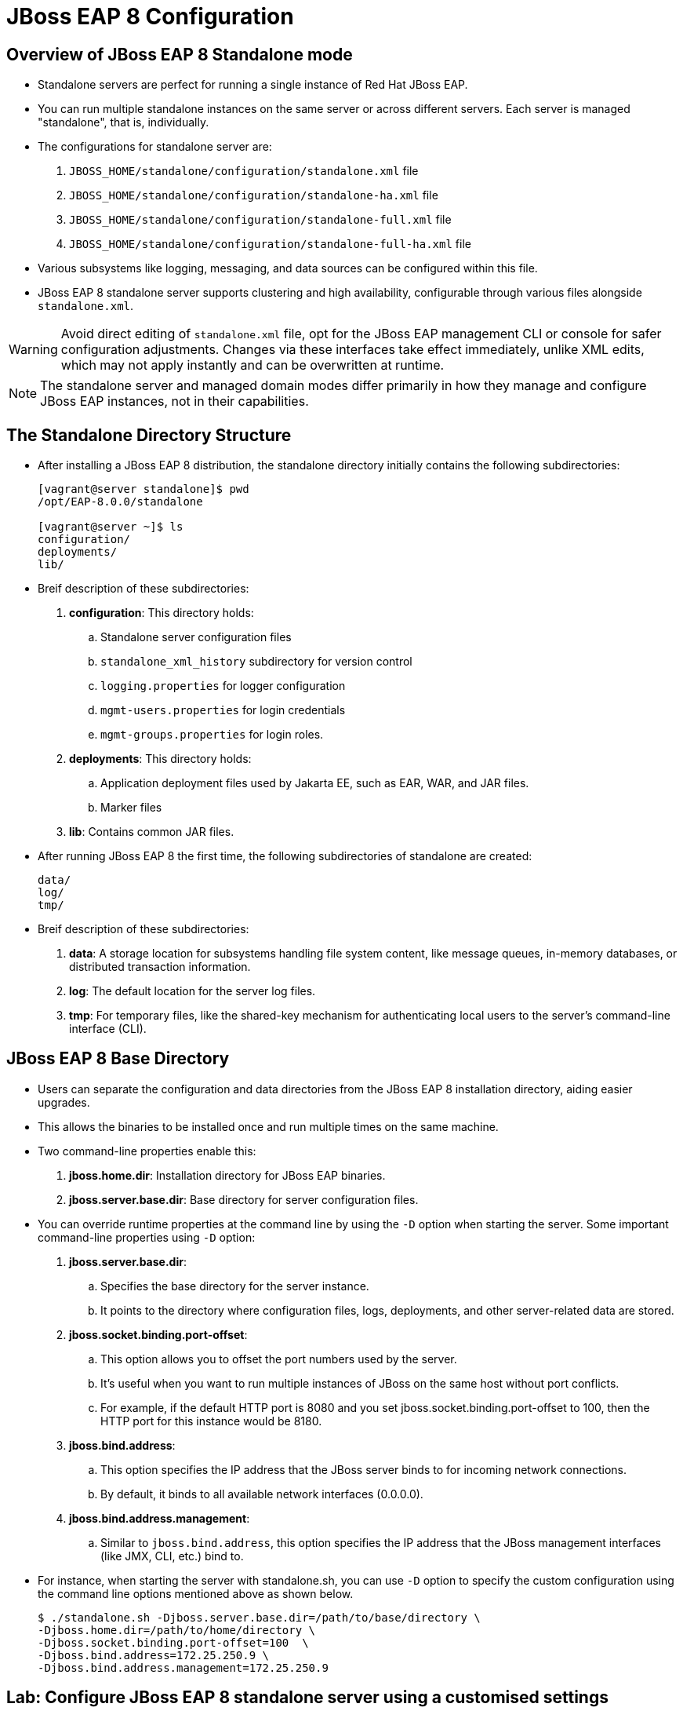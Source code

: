 = JBoss EAP 8 Configuration

== Overview of JBoss EAP 8 Standalone mode

* Standalone servers are perfect for running a single instance of Red Hat JBoss EAP.
* You can run multiple standalone instances on the same server or across different servers. Each server is managed "standalone", that is, individually.
* The configurations for standalone server are:
. `JBOSS_HOME/standalone/configuration/standalone.xml` file
. `JBOSS_HOME/standalone/configuration/standalone-ha.xml` file
. `JBOSS_HOME/standalone/configuration/standalone-full.xml` file
. `JBOSS_HOME/standalone/configuration/standalone-full-ha.xml` file
* Various subsystems like logging, messaging, and data sources can be configured within this file.
* JBoss EAP 8 standalone server supports clustering and high availability, configurable through various files alongside `standalone.xml`.

[WARNING]
====
Avoid direct editing of `standalone.xml` file, opt for the JBoss EAP management CLI or console for safer configuration adjustments. Changes via these interfaces take effect immediately, unlike XML edits, which may not apply instantly and can be overwritten at runtime.
====

[NOTE]
====
The standalone server and managed domain modes differ primarily in how they manage and configure JBoss EAP instances, not in their capabilities.
====

== The Standalone Directory Structure

* After installing a JBoss EAP 8 distribution, the standalone directory initially contains the following subdirectories:
+
[subs="+quotes,+macros"]
----
[vagrant@server standalone]$ pwd
/opt/EAP-8.0.0/standalone

[vagrant@server ~]$ ls
configuration/
deployments/
lib/
----

* Breif description of these subdirectories:

. **configuration**: This directory holds:
.. Standalone server configuration files
.. `standalone_xml_history` subdirectory for version control
.. `logging.properties` for logger configuration
.. `mgmt-users.properties` for login credentials
.. `mgmt-groups.properties` for login roles.

. **deployments**: This directory holds:
.. Application deployment files used by Jakarta EE, such as EAR, WAR, and JAR files.
.. Marker files

. **lib**: Contains common JAR files.

* After running JBoss EAP 8 the first time, the following subdirectories of standalone are created:
+
[subs="+quotes,+macros"]
----
data/
log/
tmp/
----

* Breif description of these subdirectories:
. **data**: A storage location for subsystems handling file system content, like message queues, in-memory databases, or distributed transaction information.

. **log**: The default location for the server log files.

. **tmp**:  For temporary files, like the shared-key mechanism for authenticating local users to the server's command-line interface (CLI).


== JBoss EAP 8 Base Directory

* Users can separate the configuration and data directories from the JBoss EAP 8 installation directory, aiding easier upgrades.
* This allows the binaries to be installed once and run multiple times on the same machine.
* Two command-line properties enable this:

. **jboss.home.dir**: Installation directory for JBoss EAP binaries.
. **jboss.server.base.dir**: Base directory for server configuration files.

* You can override runtime properties at the command line by using the `-D` option when starting the server. Some important command-line properties using `-D` option:
. **jboss.server.base.dir**:
.. Specifies the base directory for the server instance.
.. It points to the directory where configuration files, logs, deployments, and other server-related data are stored.
. **jboss.socket.binding.port-offset**:
.. This option allows you to offset the port numbers used by the server.
.. It's useful when you want to run multiple instances of JBoss on the same host without port conflicts.
.. For example, if the default HTTP port is 8080 and you set jboss.socket.binding.port-offset to 100, then the HTTP port for this instance would be 8180.
. **jboss.bind.address**:
.. This option specifies the IP address that the JBoss server binds to for incoming network connections.
.. By default, it binds to all available network interfaces (0.0.0.0).
. **jboss.bind.address.management**:
.. Similar to `jboss.bind.address`, this option specifies the IP address that the JBoss management interfaces (like JMX, CLI, etc.) bind to.

* For instance, when starting the server with standalone.sh, you can use `-D` option to specify the custom configuration using the command line options mentioned above as shown below.
+
[subs="+quotes,+macros"]
----
$ ./standalone.sh -Djboss.server.base.dir=/path/to/base/directory \
-Djboss.home.dir=/path/to/home/directory \
-Djboss.socket.binding.port-offset=100  \
-Djboss.bind.address=172.25.250.9 \
-Djboss.bind.address.management=172.25.250.9
----

== Lab: Configure JBoss EAP 8 standalone server using a customised settings

*Outcome*: In this lab, you should be able to run two instances of JBoss EAP on the same server using using a custom location for the server base directory, custom port and a custom binding IP address.

* Create a custom location for the server base directory using below command.
+
[subs="+quotes,+macros"]
----
[vagrant@server ~]$ sudo mkdir -p /opt/standalone-running
----

* Copy the configuration, deployments, and lib directories to the new location.
+
[subs="+quotes,+macros"]
----
[vagrant@server ~]$ cd /opt/EAP-8.0.0/standalone/
[vagrant@server standalone]$ sudo cp -r configuration deployments lib  \
/opt/standalone-running
----

* Run and test the JBoss EAP Server.

. Run the following command to start the JBoss EAP server by using the `standalone.sh` script in the original JBoss EAP installation, but using the new configuration files. Change the port-offset attribute to `10000` using the `jboss.socket.binding.port-offset` property on the command line. Also modify the IP address that the JBoss server binds to for incoming network connections using the `jboss.bind.address` and `jboss.bind.address.management`.
+
[subs="+quotes,+macros"]
----
[vagrant@server ~]$ cd /opt/EAP-8.0.0/bin
[vagrant@server bin]$ sudo ./standalone.sh \
-Djboss.server.base.dir=/opt/standalone-running/ \
-Djboss.socket.binding.port-offset=10000 \
-Djboss.bind.address=172.25.250.9 \
-Djboss.bind.address.management=172.25.250.9
----

. The server starts up successfully with an output similar to the following:
+
[subs="+quotes,+macros"]
----
10:24:24,663 INFO  [org.jboss.ws.common.management] (MSC service thread 1-4) JBWS022052: Starting JBossWS 7.0.0.Final-redhat-00001 (Apache CXF 4.0.0.redhat-00002)
10:24:24,666 INFO  [org.jboss.as.server.deployment.scanner] (MSC service thread 1-2) WFLYDS0013: Started FileSystemDeploymentService for directory /opt/standalone-running/deployments
10:24:24,793 INFO  [org.jboss.as.server] (Controller Boot Thread) WFLYSRV0212: Resuming server
10:24:24,797 INFO  [org.jboss.as] (Controller Boot Thread) WFLYSRV0060: Http management interface listening on http://172.25.250.9:19990/management
10:24:24,797 INFO  [org.jboss.as] (Controller Boot Thread) WFLYSRV0051: Admin console listening on http://172.25.250.9:19990
----

* Navigate to http://172.25.250.9:18080 to see the JBoss EAP welcome page with the new port offset.

* Navigate to http://172.25.250.9:19990 to see the JBoss EAP management console, which runs with the same port offset.

* Explore the contents of the directory `/opt/standalone-running` in a new terminal window:
+
[subs="+quotes,+macros"]
----
[vagrant@server ~]$ ls /opt/standalone-running/
configuration  data   deployments  lib  log  tmp
----

Notice the three data, log, and tmp new directories . These directories are automatically created when the JBoss EAP server starts.

* Stop the running instance of JBoss EAP that was started in the previous step. Press `Ctrl+C` in the terminal window in which the server is running.